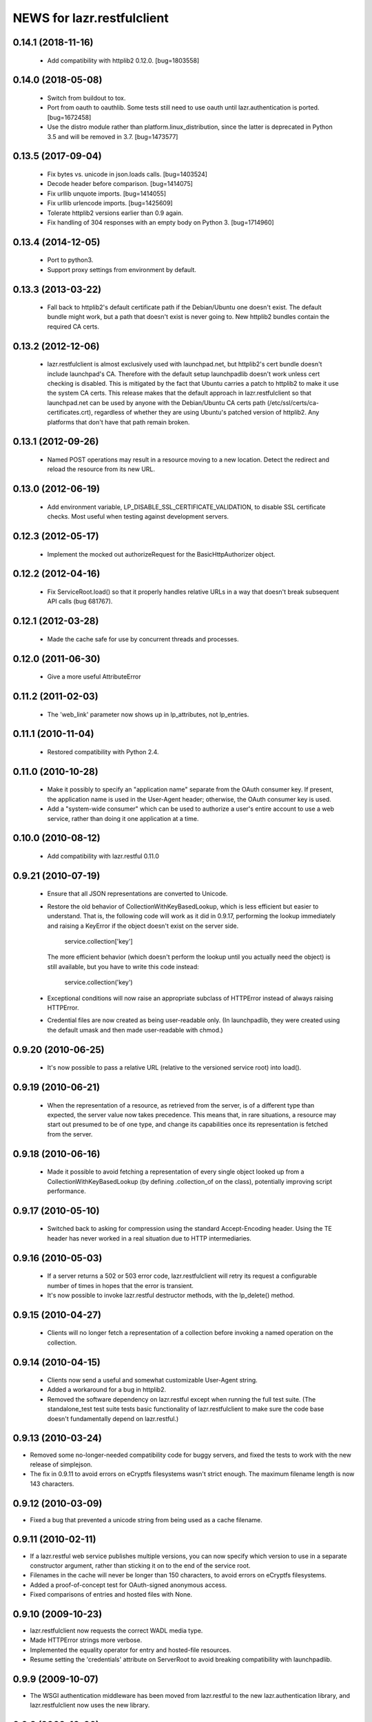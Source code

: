 ===========================
NEWS for lazr.restfulclient
===========================

0.14.1 (2018-11-16)
===================

  - Add compatibility with httplib2 0.12.0.  [bug=1803558]

0.14.0 (2018-05-08)
===================

  - Switch from buildout to tox.
  - Port from oauth to oauthlib.  Some tests still need to use oauth until
    lazr.authentication is ported.  [bug=1672458]
  - Use the distro module rather than platform.linux_distribution, since the
    latter is deprecated in Python 3.5 and will be removed in 3.7.
    [bug=1473577]

0.13.5 (2017-09-04)
===================

  - Fix bytes vs. unicode in json.loads calls.  [bug=1403524]
  - Decode header before comparison.  [bug=1414075]
  - Fix urllib unquote imports.  [bug=1414055]
  - Fix urllib urlencode imports.  [bug=1425609]
  - Tolerate httplib2 versions earlier than 0.9 again.
  - Fix handling of 304 responses with an empty body on Python 3.
    [bug=1714960]

0.13.4 (2014-12-05)
===================

  - Port to python3.
  - Support proxy settings from environment by default.

0.13.3 (2013-03-22)
===================

  - Fall back to httplib2's default certificate path if the
    Debian/Ubuntu one doesn't exist. The default bundle might work,
    but a path that doesn't exist is never going to. New httplib2
    bundles contain the required CA certs.

0.13.2 (2012-12-06)
===================

  - lazr.restfulclient is almost exclusively used with launchpad.net,
    but httplib2's cert bundle doesn't include launchpad's CA. Therefore
    with the default setup launchpadlib doesn't work unless cert checking
    is disabled. This is mitigated by the fact that Ubuntu carries a patch
    to httplib2 to make it use the system CA certs. This release makes that
    the default approach in lazr.restfulclient so that launchpad.net can be
    used by anyone with the Debian/Ubuntu CA certs path
    (/etc/ssl/certs/ca-certificates.crt), regardless of whether they are
    using Ubuntu's patched version of httplib2. Any platforms that don't have
    that path remain broken.

0.13.1 (2012-09-26)
===================

  - Named POST operations may result in a resource moving to a new location.
    Detect the redirect and reload the resource from its new URL.

0.13.0 (2012-06-19)
===================

  - Add environment variable, LP_DISABLE_SSL_CERTIFICATE_VALIDATION, to
    disable SSL certificate checks.  Most useful when testing against
    development servers.

0.12.3 (2012-05-17)
===================

  - Implement the mocked out authorizeRequest for the BasicHttpAuthorizer
    object.

0.12.2 (2012-04-16)
===================

  - Fix ServiceRoot.load() so that it properly handles relative URLs
    in a way that doesn't break subsequent API calls (bug 681767).

0.12.1 (2012-03-28)
===================

  - Made the cache safe for use by concurrent threads and processes.

0.12.0 (2011-06-30)
===================

  - Give a more useful AttributeError

0.11.2 (2011-02-03)
===================

 - The 'web_link' parameter now shows up in lp_attributes, not
   lp_entries.

0.11.1 (2010-11-04)
===================

 - Restored compatibility with Python 2.4.

0.11.0 (2010-10-28)
===================

 - Make it possibly to specify an "application name" separate from the
   OAuth consumer key. If present, the application name is used in the
   User-Agent header; otherwise, the OAuth consumer key is used.

 - Add a "system-wide consumer" which can be used to authorize a
   user's entire account to use a web service, rather than doing it
   one application at a time.

0.10.0 (2010-08-12)
===================

 - Add compatibility with lazr.restful 0.11.0

0.9.21 (2010-07-19)
===================

 - Ensure that all JSON representations are converted to Unicode.

 - Restore the old behavior of CollectionWithKeyBasedLookup, which is
   less efficient but easier to understand. That is, the following
   code will work as it did in 0.9.17, performing the lookup
   immediately and raising a KeyError if the object doesn't exist on
   the server side.

    service.collection['key']

   The more efficient behavior (which doesn't perform the lookup until
   you actually need the object) is still available, but you have to
   write this code instead:

    service.collection('key')

 - Exceptional conditions will now raise an appropriate subclass of
   HTTPError instead of always raising HTTPError.

 - Credential files are now created as being user-readable only. (In
   launchpadlib, they were created using the default umask and then
   made user-readable with chmod.)

0.9.20 (2010-06-25)
===================

 - It's now possible to pass a relative URL (relative to the versioned
   service root) into load().

0.9.19 (2010-06-21)
===================

 - When the representation of a resource, as retrieved from the
   server, is of a different type than expected, the server value now
   takes precedence. This means that, in rare situations, a resource
   may start out presumed to be of one type, and change its
   capabilities once its representation is fetched from the server.

0.9.18 (2010-06-16)
===================

 - Made it possible to avoid fetching a representation of every single
   object looked up from a CollectionWithKeyBasedLookup (by defining
   .collection_of on the class), potentially improving script
   performance.

0.9.17 (2010-05-10)
===================

 - Switched back to asking for compression using the standard
   Accept-Encoding header. Using the TE header has never worked in a
   real situation due to HTTP intermediaries.

0.9.16 (2010-05-03)
===================

 - If a server returns a 502 or 503 error code, lazr.restfulclient
   will retry its request a configurable number of times in hopes that
   the error is transient.

 - It's now possible to invoke lazr.restful destructor methods, with
   the lp_delete() method.

0.9.15 (2010-04-27)
====================

 - Clients will no longer fetch a representation of a collection
   before invoking a named operation on the collection.

0.9.14 (2010-04-15)
===================

 - Clients now send a useful and somewhat customizable User-Agent
   string.

 - Added a workaround for a bug in httplib2.

 - Removed the software dependency on lazr.restful except when running
   the full test suite. (The standalone_test test suite tests basic
   functionality of lazr.restfulclient to make sure the code base
   doesn't fundamentally depend on lazr.restful.)

0.9.13 (2010-03-24)
===================

- Removed some no-longer-needed compatibility code for buggy
  servers, and fixed the tests to work with the new release of simplejson.

- The fix in 0.9.11 to avoid errors on eCryptfs filesystems wasn't
  strict enough. The maximum filename length is now 143 characters.

0.9.12 (2010-03-09)
===================

- Fixed a bug that prevented a unicode string from being used as a
  cache filename.

0.9.11 (2010-02-11)
===================

- If a lazr.restful web service publishes multiple versions, you can
  now specify which version to use in a separate constructor argument,
  rather than sticking it on to the end of the service root.
- Filenames in the cache will never be longer than 150 characters,
  to avoid errors on eCryptfs filesystems.
- Added a proof-of-concept test for OAuth-signed anonymous access.
- Fixed comparisons of entries and hosted files with None.

0.9.10 (2009-10-23)
===================

- lazr.restfulclient now requests the correct WADL media type.
- Made HTTPError strings more verbose.
- Implemented the equality operator for entry and hosted-file resources.
- Resume setting the 'credentials' attribute on ServerRoot to avoid
  breaking compatibility with launchpadlib.

0.9.9 (2009-10-07)
==================

- The WSGI authentication middleware has been moved from lazr.restful
  to the new lazr.authentication library, and lazr.restfulclient now
  uses the new library.

0.9.8 (2009-10-06)
==================

- Added support for OAuth.

0.9.7 (2009-09-30)
==================

- Added support for HTTP Basic Auth.

0.9.6 (2009-09-16)
==================

- Made compatible with lazr.restful 0.9.6.

0.9.5 (2009-08-28)
==================

- Removed debugging code.

0.9.4 (2009-08-26)
==================

- Removed unnecessary build dependencies.

- Updated tests for newer version of simplejson.

- Made tests less fragile by cleaning up lazr.restful example filemanager
  between tests.

- normalized output of simplejson to unicode.

0.9.3 (2009-08-05)
==================

Removed a sys.path hack from setup.py.

0.9.2 (2009-07-16)
==================

- Fields that can contain binary data are no longer run through
  simplejson.dumps().

- For fields that can take on a limited set of values, you can now get
  a list of possible values.

0.9.1 (2009-07-13)
==================

- The client now knows to look for multipart/form-data representations
  and will create them as appropriate. The upshot of this is that you
  can now send binary data when invoking named operations that will
  accept binary data.


0.9 (2009-04-29)
================

- Initial public release

